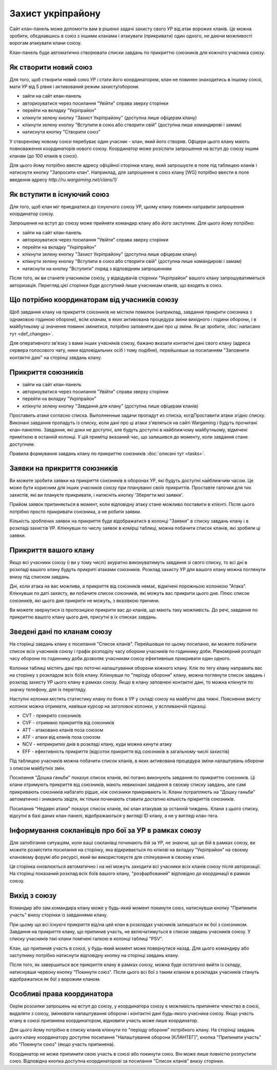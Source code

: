 Захист укріпрайону
==================

Сайт клан-панель може допомогти вам в рішенні задачі захисту свого УР від атак ворожих кланів. 
Це можна зробити, обєднавшись в союз з іншими кланами і атакувати (прикривати) один одного, не даючи можливості ворогам атакувати клани союзу.

Клан-панель буде автоматично створювати списки завдань по прикриттю союзників для кожного учасника союзу.

Як створити новий союз
----------------------

Для того, щоб створити новий союз УР і стати його координатором, клан не повинен знаходитись в іншому союзі, мати УР від 5 рівня і активований режим захисту/оборони.

* зайти на сайт клан-панель
* авторизуватися через посилання "Увійти" справа зверху сторінки
* перейти на вкладку "Укріпрайон"
* клікнути зелену кнопку "Захист Укріпрайону" (доступна лише офіцерам клану)
* клікнути зелену кнопку "Вступити в союз або створити свій" (доступна лише командирові і замам)
* натиснути кнопку "Створити союз"

У створеному новому союзі перебуває один учасник - клан, який його створив. Офіцери цього клану мають повноваження координаторів нового союзу.
Координатор може розіслати запрошення на вступ до союзу іншим кланам (до 100 кланів в союзі).

Для цього йому потрібно ввести адресу офіційної сторінки клану, який запрошуєте в поле під таблицею кланів і натиснути кнопку "Запросити клан".
Наприклад, для запрошення в союз клану [WG] потрібно ввести в поле введення адресу *http://ru.wargaming.net/clans/1/*

Як вступити в існуючий союз
---------------------------

Для того, щоб клан міг приєднатися до існуючого союзу УР, цьому клану повинен направити запрошення координатор союзу.

Запрошення на вступ до союзу може прийняти командир клану або його заступник. Для цього йому потрібно:

* зайти на сайт клан-панель
* авторизуватися через посилання "Увійти" справа зверху сторінки
* перейти на вкладку "Укріпрайон"
* клікнути зелену кнопку "Захист Укріпрайону" (доступна лише офіцерам клану)
* клікнути зелену кнопку "Вступити в союз або створити свій" (доступна лише командирові і замам)
* натиснути на кнопку "Вступити" поряд з відповідним запрошенням

Після того, як ви станете учасником союзу, у відвідувачів сторінки "Укріпрайон" вашого клану запрошуватиметься авторизація. 
Перегляд цієї сторінки буде доступний лише учасникам кланів, що входять в союз.

Що потрібно координаторам від учасників союзу
---------------------------------------------

Щоб завдання клану на прикриття союзників не містили помилок (наприклад, завдання прикрити союзника з однаковою годиною оборони),  
всім кланам, в яких активована процедура зміни вихідного і години оборони, і в майбутньому ці значення повинні змінитися, потрібно заповнити дані про ці зміни. 
Як це зробити, :doc:`написано тут <def_changes>`.

Для оперативного зв'язку з вами інших учасників союзу, бажано вказати контактні дані свого клану (адреса сервера голосового чату, ники відповідальних осіб і тому подібне),  
перейшовши за посиланням "Заповнити контактні дані" на сторінці завдань клану.

Прикриття союзників
-------------------

* зайти на сайт клан-панель
* авторизуватися через посилання "Увійти" справа зверху сторінки
* перейти на вкладку "Укріпрайон"
* клікнути зелену кнопку "Завдання для клану" (доступна лише офіцерам кланів)

Проставить атаки согласно списка. Выполненные задачи пропадут из списка, когдПроставити атаки згідно списку. Виконані завдання пропадуть із списку, коли дані про ці атаки з'являться на сайті Wargaming і будуть прочитані клан-панеллю. 
Завдання, які доки не доступні, але будуть доступні в найближчому майбутньому, відмічені приміткою в останній колонці. 
У цій примітці вказаний час, що залишився до моменту, коли завдання стане доступним.

Правила формування завдань клану по прикриттю союзників :doc:`описані тут <tasks>`.

Заявки на прикриття союзників
-----------------------------

Ви можете зробити заявки на прикриття союзників в оборонах УР, які будуть доступні найближчим часом.
Це може бути корисним для інших учасників союзу при плануванні своїх прикриттів.
Проставте галочки для тих захистів, які ви плануєте прикривати, і натисніть кнопку 'Зберегти мої заявки'.

Прийом заявок припиняється в момент, коли відповідну атаку стане можливо поставити в клієнті.
Після цього потрібно просто прикривати союзника, а не робити заявки.

Кількість зроблених заявок на прикриття буде відображатися в колонці "Заявки" в списку завдань клану і в розкладі захистів УР.
Клікнувши по числу заявок в комірці таблиці, можна побачити список кланів, які зробили ці заявки.

Прикриття вашого клану
----------------------

Якщо всі учасники союзу (і ви у тому числі) акуратно виконуватимуть завдання зі свого списку, то всі дні в розкладі вашого клану будуть прикриті атаками союзників.  
Розклад захисту УР для вашого клану  можна поглянути внизу під списком завдань.

Дні, коли атака на вас можлива, а прикриття від союзників немає, відмічені порожньою колонкою "Атака".  
Клікнувши по даті захисту, ви побачите список союзників, які можуть вас прикрити цього дня.  
Плюс список союзників, які цього дня прикрити не можуть, з вказівкою причини.

Ви можете звернутися із пропозицією прикрити вас до кланів, що мають таку можливість.  
До речі, завдання по прикриттю вашого клану цього дня, присутні в їх списках завдань.

Зведені дані по кланам союзу
----------------------------

На сторінці завдань клану є посилання "Список кланів".  
Перейшовши по цьому посиланю, ви можете побачити список всіх учасників союзу і графік розподілу часу оборони учасників по годиннику доби. 
Рівномірний розподіл часу оборони по годиннику доби дозволяє учасникам союзу ефективніше прикривати один одного.

Колонки таблиці містять дані про поточні налаштування оборони кожного клану. 
Клік по тегу клану направить вас на сторінку з розкладом всіх боїв клану.  
Клікнувши по "періоду оборони" клану, можна поглянути список завдань і розклад захисту УР цього клану в рамках союзу.  
Якщо в клану заповнені контактні дані, то можна клікнути по значку телефону, для їх перегляду.

Наступні колонки містять статистику клану по боях в УР у складі союзу на майбутні два тижні.  
Пояснення вмісту колонок можна отримати, навівши курсор на заголовок колонки, у вспливаючій підказці.

* CVT - прикрито союзників
* CVF - отримано прикриттів від союзників
* ATT - атаковано кланів поза союзом
* ATF - атаки від кланів поза союзом
* NCV - неприкритих днів в розкладі клану, куди можна кинути атаку
* EFF - ефективність прикриття (відсоток прикриття від союзників в загальному числі захистів)

Під таблицею учасників можна побачити список кланів, в яких активована процедура зміни налаштувань оборони з описом майбутніх змін.

Посилання "Дошка ганьби" показує список кланів, які погано виконують завдання по прикриттю союзників.  
Ці клани отримують прикриття від союзників, мають невиконані завдання в своєму списку завдань, але самі прикривають союзників набагато рідше, ніж союзники прикривають їх.  
Клани потрапляють на "Дошку ганьби" автоматично і зникають звідти, як тільки починають ставити достатню кількість прікриттів союзників.

Посилання "Недавні атаки" показує список кланів, які клан атакував за останній тиждень. 
Клани з цього списку, відсутні в базі даних клан-панелі, відображаються у вигляді ID клану, а не у вигляді клан-тега.

Інформування сокланівців про бої за УР в рамках союзу
-----------------------------------------------------

Для запобігання ситуаціям, коли ваші сокланівці починають бій за УР, не знаючи, що це бій в рамках союзу,  
ви можете розмістити посилання на сторінку, яка відкривається по клікові на вкладку "Укріпрайон" на своєму клановому форумі або ресурсі, який ви використовуєте для спілкування в своєму клані.

Ця сторінка оновлюється автоматично і на неї можуть заходити всі учасники всіх кланів союзу після авторизації.
На сторінці показаний розклад всіх боїв вашого клану, "розфарбований" відповідно до координації в рамках союзу.

Вихід з союзу
-------------

Командир або зам.командира клану може у будь-який момент покинути союз, натиснувши кнопку "Припинити участь" внизу сторінки із завданнями клану. 

При цьому що всі існуючі прикриття від/на цей клан в розкладах учасників залишаться як бої з союзником. 
Завдання на прикриття клану, що припинив участь, не включатимуться в списки завдань учасників союзу. 
У списку учасників такі клани помічені галкою в колонці таблиці "PSV".

Клан, що припинив участь в союзі, у будь-який момент може повернутися назад.  
Для цього командиру або заступнику потрібно натиснути відповідну кнопку на сторінці завдань клану.

Після того, як завершиться все прикриття клану в рамках союзу, можна буде остаточно вийти із складу, натиснувши червону кнопку "Покинути союз".  
Після цього всі бої з таким кланом в розкладах учасників стануть відображатися як бої з ворожим кланом.

Особливі права координатора
---------------------------

Окрім розсилки запрошень на вступ до союзу, у координатора союзу є можливість припиняти членство в союзі, видаляти з союзу,  
змінювати налаштування оборони і контактні дані будь-якого учасника союзу. 
Якщо участь клану в союзі припинена координатором, відновити участь може лише координатор.

Для цього йому потрібно в списку кланів клікнути по "періоду оборони" потрібного клану. 
На сторінці завдань цього клану координатору доступне посилання "Налаштування оборони [КЛАНТЕГ]", кнопка "Припинити участь" або "Покинути союз" (якщо участь припинена).

Координатор не може припинити свою участь в союзі або покинути союз.  
Він може лише повністю розпустити союз. Відповідна кнопка доступна координаторові за посилання "Список кланів" внизу сторінки.
